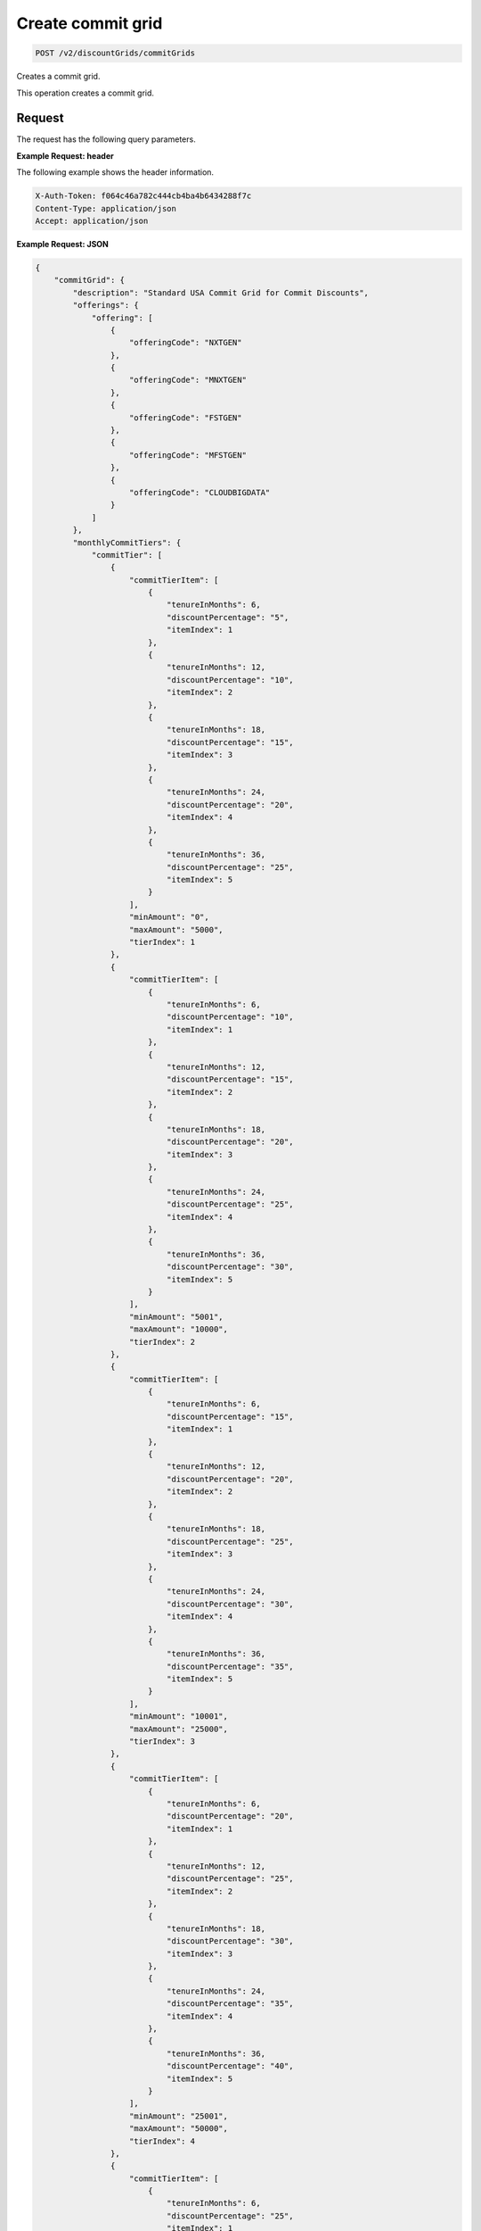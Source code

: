 .. _create-commit-grid:

Create commit grid
~~~~~~~~~~~~~~~~~~

.. code::

    POST /v2/discountGrids/commitGrids

Creates a commit grid.

This operation creates a commit grid.

Request
-------

The request has the following query parameters.

.. list-table::
   :widths: 15 10 30
   :header-rows: 1

   * - Name
     - Type
     - Description
   * - ``X-Auth-Token``
     - Header string *(Required)*
     - A valid authentication token
   * - ``Content-type``
     - Header string
     - Value: ``application/json`` or ``application/xml``
   * - ``Accept``
     - Header string
     - Value: ``application/json`` or ``application/xml``

    The request has the following body parameters.

    .. list-table::
      :widths: 15 10 30
      :header-rows: 1

   * - ``commitGrid`` *(Required)*
     - Object
     - An info block containing information about the commit grid.
   * - commitGrid.\ *description*
     - String
     - A description of the commit grid.
   * - commitGrid.\ *offerings*
     - Object
     - An object containing one or more ``offeringCode``.
   * - ``monthlyCommitTiers``
     - Object
     - An object containing information on any monthly commit tiers.
   * - ``prepayCommitTiers``
     - Object
     - An object containing information on any prepay commit tiers.
   * - ``id``
     - String
     - The ID for the commit grid.
   * - ``geo``
     - String
     - This parameter is used to filter and retrieve products with only prices
       for specific geography where the Offering is available. Valid values
       are ``USA``, ``UK``, ``AUS`, and ``APAC``.
   * - ``currency``
     - String
     - This parameter is used to filter and retrieve products with only prices
       for specific currency. Valid values are ``USD`` and ``GBP``.
   * - ``gridType``
     - String
     - Valid values are ``STANDARD`` and ``PRESET``. By default only
       ``STANDARD`` grids are returned.
   * - ``gridVersion``
     - String
     - The version of the grid. Example: 1.
   * - ``gridStartDate``
     - String
     - The date and time that the grid begins.
   * - ``gridEndDate``
     - String
     - The date and time that the grid ends.

**Example Request: header**

The following example shows the header information.

.. code::

   X-Auth-Token: f064c46a782c444cb4ba4b6434288f7c
   Content-Type: application/json
   Accept: application/json

**Example Request: JSON**

.. code::

  {
      "commitGrid": {
          "description": "Standard USA Commit Grid for Commit Discounts",
          "offerings": {
              "offering": [
                  {
                      "offeringCode": "NXTGEN"
                  },
                  {
                      "offeringCode": "MNXTGEN"
                  },
                  {
                      "offeringCode": "FSTGEN"
                  },
                  {
                      "offeringCode": "MFSTGEN"
                  },
                  {
                      "offeringCode": "CLOUDBIGDATA"
                  }
              ]
          },
          "monthlyCommitTiers": {
              "commitTier": [
                  {
                      "commitTierItem": [
                          {
                              "tenureInMonths": 6,
                              "discountPercentage": "5",
                              "itemIndex": 1
                          },
                          {
                              "tenureInMonths": 12,
                              "discountPercentage": "10",
                              "itemIndex": 2
                          },
                          {
                              "tenureInMonths": 18,
                              "discountPercentage": "15",
                              "itemIndex": 3
                          },
                          {
                              "tenureInMonths": 24,
                              "discountPercentage": "20",
                              "itemIndex": 4
                          },
                          {
                              "tenureInMonths": 36,
                              "discountPercentage": "25",
                              "itemIndex": 5
                          }
                      ],
                      "minAmount": "0",
                      "maxAmount": "5000",
                      "tierIndex": 1
                  },
                  {
                      "commitTierItem": [
                          {
                              "tenureInMonths": 6,
                              "discountPercentage": "10",
                              "itemIndex": 1
                          },
                          {
                              "tenureInMonths": 12,
                              "discountPercentage": "15",
                              "itemIndex": 2
                          },
                          {
                              "tenureInMonths": 18,
                              "discountPercentage": "20",
                              "itemIndex": 3
                          },
                          {
                              "tenureInMonths": 24,
                              "discountPercentage": "25",
                              "itemIndex": 4
                          },
                          {
                              "tenureInMonths": 36,
                              "discountPercentage": "30",
                              "itemIndex": 5
                          }
                      ],
                      "minAmount": "5001",
                      "maxAmount": "10000",
                      "tierIndex": 2
                  },
                  {
                      "commitTierItem": [
                          {
                              "tenureInMonths": 6,
                              "discountPercentage": "15",
                              "itemIndex": 1
                          },
                          {
                              "tenureInMonths": 12,
                              "discountPercentage": "20",
                              "itemIndex": 2
                          },
                          {
                              "tenureInMonths": 18,
                              "discountPercentage": "25",
                              "itemIndex": 3
                          },
                          {
                              "tenureInMonths": 24,
                              "discountPercentage": "30",
                              "itemIndex": 4
                          },
                          {
                              "tenureInMonths": 36,
                              "discountPercentage": "35",
                              "itemIndex": 5
                          }
                      ],
                      "minAmount": "10001",
                      "maxAmount": "25000",
                      "tierIndex": 3
                  },
                  {
                      "commitTierItem": [
                          {
                              "tenureInMonths": 6,
                              "discountPercentage": "20",
                              "itemIndex": 1
                          },
                          {
                              "tenureInMonths": 12,
                              "discountPercentage": "25",
                              "itemIndex": 2
                          },
                          {
                              "tenureInMonths": 18,
                              "discountPercentage": "30",
                              "itemIndex": 3
                          },
                          {
                              "tenureInMonths": 24,
                              "discountPercentage": "35",
                              "itemIndex": 4
                          },
                          {
                              "tenureInMonths": 36,
                              "discountPercentage": "40",
                              "itemIndex": 5
                          }
                      ],
                      "minAmount": "25001",
                      "maxAmount": "50000",
                      "tierIndex": 4
                  },
                  {
                      "commitTierItem": [
                          {
                              "tenureInMonths": 6,
                              "discountPercentage": "25",
                              "itemIndex": 1
                          },
                          {
                              "tenureInMonths": 12,
                              "discountPercentage": "30",
                              "itemIndex": 2
                          },
                          {
                              "tenureInMonths": 18,
                              "discountPercentage": "35",
                              "itemIndex": 3
                          },
                          {
                              "tenureInMonths": 24,
                              "discountPercentage": "40",
                              "itemIndex": 4
                          },
                          {
                              "tenureInMonths": 36,
                              "discountPercentage": "45",
                              "itemIndex": 5
                          }
                      ],
                      "minAmount": "50001",
                      "maxAmount": "100000",
                      "tierIndex": 5
                  },
                  {
                      "commitTierItem": [
                          {
                              "tenureInMonths": 6,
                              "discountPercentage": "30",
                              "itemIndex": 1
                          },
                          {
                              "tenureInMonths": 12,
                              "discountPercentage": "35",
                              "itemIndex": 2
                          },
                          {
                              "tenureInMonths": 18,
                              "discountPercentage": "40",
                              "itemIndex": 3
                          },
                          {
                              "tenureInMonths": 24,
                              "discountPercentage": "45",
                              "itemIndex": 4
                          },
                          {
                              "tenureInMonths": 36,
                              "discountPercentage": "50",
                              "itemIndex": 5
                          }
                      ],
                      "minAmount": "100001",
                      "maxAmount": "200000",
                      "tierIndex": 6
                  },
                  {
                      "commitTierItem": [
                          {
                              "tenureInMonths": 6,
                              "discountPercentage": "35",
                              "itemIndex": 1
                          },
                          {
                              "tenureInMonths": 12,
                              "discountPercentage": "40",
                              "itemIndex": 2
                          },
                          {
                              "tenureInMonths": 18,
                              "discountPercentage": "45",
                              "itemIndex": 3
                          },
                          {
                              "tenureInMonths": 24,
                              "discountPercentage": "50",
                              "itemIndex": 4
                          },
                          {
                              "tenureInMonths": 36,
                              "discountPercentage": "55",
                              "itemIndex": 5
                          }
                      ],
                      "minAmount": "200001",
                      "tierIndex": 7
                  }
              ]
          },
          "prepayCommitTiers": {
              "commitTier": [
                  {
                      "commitTierItem": [
                          {
                              "tenureInMonths": 6,
                              "discountPercentage": "8",
                              "itemIndex": 1
                          },
                          {
                              "tenureInMonths": 12,
                              "discountPercentage": "16",
                              "itemIndex": 2
                          },
                          {
                              "tenureInMonths": 18,
                              "discountPercentage": "24",
                              "itemIndex": 3
                          },
                          {
                              "tenureInMonths": 24,
                              "discountPercentage": "32",
                              "itemIndex": 4
                          },
                          {
                              "tenureInMonths": 36,
                              "discountPercentage": "43",
                              "itemIndex": 5
                          }
                      ],
                      "minAmount": "0",
                      "maxAmount": "5000",
                      "tierIndex": 1
                  },
                  {
                      "commitTierItem": [
                          {
                              "tenureInMonths": 6,
                              "discountPercentage": "13",
                              "itemIndex": 1
                          },
                          {
                              "tenureInMonths": 12,
                              "discountPercentage": "21",
                              "itemIndex": 2
                          },
                          {
                              "tenureInMonths": 18,
                              "discountPercentage": "29",
                              "itemIndex": 3
                          },
                          {
                              "tenureInMonths": 24,
                              "discountPercentage": "37",
                              "itemIndex": 4
                          },
                          {
                              "tenureInMonths": 36,
                              "discountPercentage": "48",
                              "itemIndex": 5
                          }
                      ],
                      "minAmount": "5001",
                      "maxAmount": "10000",
                      "tierIndex": 2
                  },
                  {
                      "commitTierItem": [
                          {
                              "tenureInMonths": 6,
                              "discountPercentage": "18",
                              "itemIndex": 1
                          },
                          {
                              "tenureInMonths": 12,
                              "discountPercentage": "26",
                              "itemIndex": 2
                          },
                          {
                              "tenureInMonths": 18,
                              "discountPercentage": "34",
                              "itemIndex": 3
                          },
                          {
                              "tenureInMonths": 24,
                              "discountPercentage": "42",
                              "itemIndex": 4
                          },
                          {
                              "tenureInMonths": 36,
                              "discountPercentage": "53",
                              "itemIndex": 5
                          }
                      ],
                      "minAmount": "10001",
                      "maxAmount": "25000",
                      "tierIndex": 3
                  },
                  {
                      "commitTierItem": [
                          {
                              "tenureInMonths": 6,
                              "discountPercentage": "23",
                              "itemIndex": 1
                          },
                          {
                              "tenureInMonths": 12,
                              "discountPercentage": "31",
                              "itemIndex": 2
                          },
                          {
                              "tenureInMonths": 18,
                              "discountPercentage": "39",
                              "itemIndex": 3
                          },
                          {
                              "tenureInMonths": 24,
                              "discountPercentage": "47",
                              "itemIndex": 4
                          },
                          {
                              "tenureInMonths": 36,
                              "discountPercentage": "58",
                              "itemIndex": 5
                          }
                      ],
                      "minAmount": "25001",
                      "maxAmount": "50000",
                      "tierIndex": 4
                  },
                  {
                      "commitTierItem": [
                          {
                              "tenureInMonths": 6,
                              "discountPercentage": "28",
                              "itemIndex": 1
                          },
                          {
                              "tenureInMonths": 12,
                              "discountPercentage": "36",
                              "itemIndex": 2
                          },
                          {
                              "tenureInMonths": 18,
                              "discountPercentage": "44",
                              "itemIndex": 3
                          },
                          {
                              "tenureInMonths": 24,
                              "discountPercentage": "52",
                              "itemIndex": 4
                          },
                          {
                              "tenureInMonths": 36,
                              "discountPercentage": "63",
                              "itemIndex": 5
                          }
                      ],
                      "minAmount": "50001",
                      "maxAmount": "100000",
                      "tierIndex": 5
                  },
                  {
                      "commitTierItem": [
                          {
                              "tenureInMonths": 6,
                              "discountPercentage": "33",
                              "itemIndex": 1
                          },
                          {
                              "tenureInMonths": 12,
                              "discountPercentage": "41",
                              "itemIndex": 2
                          },
                          {
                              "tenureInMonths": 18,
                              "discountPercentage": "49",
                              "itemIndex": 3
                          },
                          {
                              "tenureInMonths": 24,
                              "discountPercentage": "57",
                              "itemIndex": 4
                          },
                          {
                              "tenureInMonths": 36,
                              "discountPercentage": "68",
                              "itemIndex": 5
                          }
                      ],
                      "minAmount": "100001",
                      "maxAmount": "200000",
                      "tierIndex": 6
                  },
                  {
                      "commitTierItem": [
                          {
                              "tenureInMonths": 6,
                              "discountPercentage": "38",
                              "itemIndex": 1
                          },
                          {
                              "tenureInMonths": 12,
                              "discountPercentage": "46",
                              "itemIndex": 2
                          },
                          {
                              "tenureInMonths": 18,
                              "discountPercentage": "54",
                              "itemIndex": 3
                          },
                          {
                              "tenureInMonths": 24,
                              "discountPercentage": "62",
                              "itemIndex": 4
                          },
                          {
                              "tenureInMonths": 36,
                              "discountPercentage": "73",
                              "itemIndex": 5
                          }
                      ],
                      "minAmount": "200001",
                      "tierIndex": 7
                  }
              ]
          },
          "id": "STANDARD_USA_COMMIT_GRID_001",
          "geo": "USA",
          "currency": "USD",
          "gridType": "STANDARD",
          "gridVersion": "1",
          "gridStartDate": "05-30-2013-0500",
          "gridEndDate": null
      }
  }

**Example Request: XML**

.. code::

  <?xml version="1.0" encoding="UTF-8" standalone="yes"?>
  <ns2:commitGrid id="USACOMPUTECOMMITSTANDARDGRID_001" geo="USA" currency="USD"
      gridType="STANDARD" gridVersion="1" gridStartDate="2002-09-24-06:00" gridEndDate="2002-09-24-06:00" xmlns:ns2="http://offer.api.rackspacecloud.com/v2">
      <ns2:description>Standard US Grid for Compute Commit Discounts</ns2:description>
      <ns2:offerings>
          <ns2:offering offeringCode="NXTGEN" />
          <ns2:offering offeringCode="MNXTGEN"/>
          <ns2:offering offeringCode="FSTGEN"/>
          <ns2:offering offeringCode="MFSTGEN"/>
          <ns2:offering offeringCode="CLOUDBIGDATA"/>
      </ns2:offerings>
      <ns2:monthlyCommitTiers>
          <ns2:commitTier minAmount="0" maxAmount="5000" tierIndex="1">
              <ns2:commitTierItem tenureInMonths="6" discountPercentage="3" itemIndex="1"/>
              <ns2:commitTierItem tenureInMonths="12" discountPercentage="6" itemIndex="2"/>
              <ns2:commitTierItem tenureInMonths="18" discountPercentage="10" itemIndex="3"/>
              <ns2:commitTierItem tenureInMonths="36" discountPercentage="20" itemIndex="4"/>
          </ns2:commitTier>
          <ns2:commitTier minAmount="5001" maxAmount="10000" tierIndex="2">
              <ns2:commitTierItem tenureInMonths="6" discountPercentage="8" itemIndex="1"/>
              <ns2:commitTierItem tenureInMonths="12" discountPercentage="12" itemIndex="2"/>
              <ns2:commitTierItem tenureInMonths="18" discountPercentage="16" itemIndex="3"/>
              <ns2:commitTierItem tenureInMonths="36" discountPercentage="28" itemIndex="4"/>
          </ns2:commitTier>
          <ns2:commitTier minAmount="10001" maxAmount="25000" tierIndex="3">
              <ns2:commitTierItem tenureInMonths="12" discountPercentage="3" itemIndex="1"/>
              <ns2:commitTierItem tenureInMonths="16" discountPercentage="6" itemIndex="2"/>
              <ns2:commitTierItem tenureInMonths="20" discountPercentage="10" itemIndex="3"/>
              <ns2:commitTierItem tenureInMonths="32" discountPercentage="20" itemIndex="4"/>
          </ns2:commitTier>
          <ns2:commitTier minAmount="25001" maxAmount="50000" tierIndex="4">
              <ns2:commitTierItem tenureInMonths="16" discountPercentage="3" itemIndex="1"/>
              <ns2:commitTierItem tenureInMonths="20" discountPercentage="6" itemIndex="2"/>
              <ns2:commitTierItem tenureInMonths="24" discountPercentage="10" itemIndex="3"/>
              <ns2:commitTierItem tenureInMonths="36" discountPercentage="20" itemIndex="4"/>
          </ns2:commitTier>
          <ns2:commitTier minAmount="50001" maxAmount="100000" tierIndex="5">
              <ns2:commitTierItem tenureInMonths="20" discountPercentage="3" itemIndex="1"/>
              <ns2:commitTierItem tenureInMonths="24" discountPercentage="6" itemIndex="2"/>
              <ns2:commitTierItem tenureInMonths="28" discountPercentage="10" itemIndex="3"/>
              <ns2:commitTierItem tenureInMonths="40" discountPercentage="20" itemIndex="4"/>
          </ns2:commitTier>
          <ns2:commitTier minAmount="100001" maxAmount="200000" tierIndex="6">
              <ns2:commitTierItem tenureInMonths="6" discountPercentage="3" itemIndex="1"/>
              <ns2:commitTierItem tenureInMonths="12" discountPercentage="6" itemIndex="2"/>
              <ns2:commitTierItem tenureInMonths="18" discountPercentage="10" itemIndex="3"/>
              <ns2:commitTierItem tenureInMonths="36" discountPercentage="20" itemIndex="4"/>
          </ns2:commitTier>
      </ns2:monthlyCommitTiers>
      <ns2:prepayCommitTiers>
          <ns2:commitTier minAmount="0" maxAmount="5000" tierIndex="1">
              <ns2:commitTierItem tenureInMonths="6" discountPercentage="8" itemIndex="1"/>
              <ns2:commitTierItem tenureInMonths="12" discountPercentage="16" itemIndex="2"/>
              <ns2:commitTierItem tenureInMonths="18" discountPercentage="25" itemIndex="3"/>
              <ns2:commitTierItem tenureInMonths="36" discountPercentage="50" itemIndex="4"/>
          </ns2:commitTier>
          <ns2:commitTier minAmount="5001" maxAmount="10000" tierIndex="2">
              <ns2:commitTierItem tenureInMonths="6" discountPercentage="13" itemIndex="1"/>
              <ns2:commitTierItem tenureInMonths="12" discountPercentage="22" itemIndex="2"/>
              <ns2:commitTierItem tenureInMonths="18" discountPercentage="31" itemIndex="3"/>
              <ns2:commitTierItem tenureInMonths="36" discountPercentage="58" itemIndex="4"/>
          </ns2:commitTier>
          <ns2:commitTier minAmount="10001" maxAmount="25000" tierIndex="3">
              <ns2:commitTierItem tenureInMonths="6" discountPercentage="17" itemIndex="1"/>
              <ns2:commitTierItem tenureInMonths="12" discountPercentage="26" itemIndex="2"/>
              <ns2:commitTierItem tenureInMonths="18" discountPercentage="35" itemIndex="3"/>
              <ns2:commitTierItem tenureInMonths="36" discountPercentage="62" itemIndex="4"/>
          </ns2:commitTier>
          <ns2:commitTier minAmount="25001" maxAmount="50000" tierIndex="4">
              <ns2:commitTierItem tenureInMonths="6" discountPercentage="21" itemIndex="1"/>
              <ns2:commitTierItem tenureInMonths="12" discountPercentage="30" itemIndex="2"/>
              <ns2:commitTierItem tenureInMonths="18" discountPercentage="39" itemIndex="3"/>
              <ns2:commitTierItem tenureInMonths="36" discountPercentage="66" itemIndex="4"/>
          </ns2:commitTier>
          <ns2:commitTier minAmount="50001" maxAmount="100000" tierIndex="5">
              <ns2:commitTierItem tenureInMonths="6" discountPercentage="25" itemIndex="1"/>
              <ns2:commitTierItem tenureInMonths="12" discountPercentage="34" itemIndex="2"/>
              <ns2:commitTierItem tenureInMonths="18" discountPercentage="43" itemIndex="3"/>
              <ns2:commitTierItem tenureInMonths="36" discountPercentage="70" itemIndex="4"/>
          </ns2:commitTier>
          <ns2:commitTier minAmount="100001" maxAmount="200000" tierIndex="6">
              <ns2:commitTierItem tenureInMonths="6" discountPercentage="30" itemIndex="1"/>
              <ns2:commitTierItem tenureInMonths="12" discountPercentage="40" itemIndex="2"/>
              <ns2:commitTierItem tenureInMonths="18" discountPercentage="50" itemIndex="3"/>
              <ns2:commitTierItem tenureInMonths="36" discountPercentage="80" itemIndex="4"/>
          </ns2:commitTier>
      </ns2:prepayCommitTiers>
  </ns2:commitGrid>



Response
--------

The response has the following body parameters.

.. list-table::
   :widths: 15 10 30
   :header-rows: 1

   * - Name
     - Type
     - Description
   * - **images**\.[]
     - Array
     - An array of images in the list.
   * - images.\ **id**
     - String
     - The UUID of the image.
   * - images.\ **name**
     - String
     - The name of the image.
   * - images.\ **status**
     - String
     - The status of the image. For possible image statuses,
       see :ref:`Statuses <statuses>`.
   * - images.\ **visibility**
     - String
     - Specifies image visibility as ``public``, ``private``, or ``shared``.
   * - images.\ **size**
     - String
     - The size of the image in bytes.
   * - images.\ **checksum**
     - String
     - The checksum of this image.
   * - images.\ **self**
     - String
     - The link to the image.
   * - images.\ **file**
     - String
     - The image file.
   * - **first**
     - String
     - The URI for the first image in the list.
   * - **first**
     - String
     - The URI for the next image in the list.
   * - **last**
     - String
     - The URI for the last image in the list.

**Example response: JSON**

The following example shows the JSON response for the request.

.. code::

   Status Code: 200 OK
   Content-Length: 4543
   Content-Type: application/json
   Date: Wed, 03 Dec 2014 17:13:30 GMT
   Server: Jetty(8.0.y.z-SNAPSHOT)
   Via: 1.1 Repose (Repose/2.12)
   x-compute-request-id: req-7b7ffed2-9b1f-46a8-a478-315518d35387

   {
      "commitGrid": {
          "description": "Standard USA Commit Grid for Commit Discounts",
          "offerings": {
              "offering": [
                  {
                      "offeringCode": "NXTGEN"
                  },
                  {
                      "offeringCode": "MNXTGEN"
                  },
                  {
                      "offeringCode": "FSTGEN"
                  },
                  {
                      "offeringCode": "MFSTGEN"
                  },
                  {
                      "offeringCode": "CLOUDBIGDATA"
                  }
              ]
          },
          "monthlyCommitTiers": {
              "commitTier": [
                  {
                      "commitTierItem": [
                          {
                              "tenureInMonths": 6,
                              "discountPercentage": "5",
                              "itemIndex": 1
                          },
                          {
                              "tenureInMonths": 12,
                              "discountPercentage": "10",
                              "itemIndex": 2
                          },
                          {
                              "tenureInMonths": 18,
                              "discountPercentage": "15",
                              "itemIndex": 3
                          },
                          {
                              "tenureInMonths": 24,
                              "discountPercentage": "20",
                              "itemIndex": 4
                          },
                          {
                              "tenureInMonths": 36,
                              "discountPercentage": "25",
                              "itemIndex": 5
                          }
                      ],
                      "minAmount": "0",
                      "maxAmount": "5000",
                      "tierIndex": 1
                  },
                  {
                      "commitTierItem": [
                          {
                              "tenureInMonths": 6,
                              "discountPercentage": "10",
                              "itemIndex": 1
                          },
                          {
                              "tenureInMonths": 12,
                              "discountPercentage": "15",
                              "itemIndex": 2
                          },
                          {
                              "tenureInMonths": 18,
                              "discountPercentage": "20",
                              "itemIndex": 3
                          },
                          {
                              "tenureInMonths": 24,
                              "discountPercentage": "25",
                              "itemIndex": 4
                          },
                          {
                              "tenureInMonths": 36,
                              "discountPercentage": "30",
                              "itemIndex": 5
                          }
                      ],
                      "minAmount": "5001",
                      "maxAmount": "10000",
                      "tierIndex": 2
                  },
                  {
                      "commitTierItem": [
                          {
                              "tenureInMonths": 6,
                              "discountPercentage": "15",
                              "itemIndex": 1
                          },
                          {
                              "tenureInMonths": 12,
                              "discountPercentage": "20",
                              "itemIndex": 2
                          },
                          {
                              "tenureInMonths": 18,
                              "discountPercentage": "25",
                              "itemIndex": 3
                          },
                          {
                              "tenureInMonths": 24,
                              "discountPercentage": "30",
                              "itemIndex": 4
                          },
                          {
                              "tenureInMonths": 36,
                              "discountPercentage": "35",
                              "itemIndex": 5
                          }
                      ],
                      "minAmount": "10001",
                      "maxAmount": "25000",
                      "tierIndex": 3
                  },
                  {
                      "commitTierItem": [
                          {
                              "tenureInMonths": 6,
                              "discountPercentage": "20",
                              "itemIndex": 1
                          },
                          {
                              "tenureInMonths": 12,
                              "discountPercentage": "25",
                              "itemIndex": 2
                          },
                          {
                              "tenureInMonths": 18,
                              "discountPercentage": "30",
                              "itemIndex": 3
                          },
                          {
                              "tenureInMonths": 24,
                              "discountPercentage": "35",
                              "itemIndex": 4
                          },
                          {
                              "tenureInMonths": 36,
                              "discountPercentage": "40",
                              "itemIndex": 5
                          }
                      ],
                      "minAmount": "25001",
                      "maxAmount": "50000",
                      "tierIndex": 4
                  },
                  {
                      "commitTierItem": [
                          {
                              "tenureInMonths": 6,
                              "discountPercentage": "25",
                              "itemIndex": 1
                          },
                          {
                              "tenureInMonths": 12,
                              "discountPercentage": "30",
                              "itemIndex": 2
                          },
                          {
                              "tenureInMonths": 18,
                              "discountPercentage": "35",
                              "itemIndex": 3
                          },
                          {
                              "tenureInMonths": 24,
                              "discountPercentage": "40",
                              "itemIndex": 4
                          },
                          {
                              "tenureInMonths": 36,
                              "discountPercentage": "45",
                              "itemIndex": 5
                          }
                      ],
                      "minAmount": "50001",
                      "maxAmount": "100000",
                      "tierIndex": 5
                  },
                  {
                      "commitTierItem": [
                          {
                              "tenureInMonths": 6,
                              "discountPercentage": "30",
                              "itemIndex": 1
                          },
                          {
                              "tenureInMonths": 12,
                              "discountPercentage": "35",
                              "itemIndex": 2
                          },
                          {
                              "tenureInMonths": 18,
                              "discountPercentage": "40",
                              "itemIndex": 3
                          },
                          {
                              "tenureInMonths": 24,
                              "discountPercentage": "45",
                              "itemIndex": 4
                          },
                          {
                              "tenureInMonths": 36,
                              "discountPercentage": "50",
                              "itemIndex": 5
                          }
                      ],
                      "minAmount": "100001",
                      "maxAmount": "200000",
                      "tierIndex": 6
                  },
                  {
                      "commitTierItem": [
                          {
                              "tenureInMonths": 6,
                              "discountPercentage": "35",
                              "itemIndex": 1
                          },
                          {
                              "tenureInMonths": 12,
                              "discountPercentage": "40",
                              "itemIndex": 2
                          },
                          {
                              "tenureInMonths": 18,
                              "discountPercentage": "45",
                              "itemIndex": 3
                          },
                          {
                              "tenureInMonths": 24,
                              "discountPercentage": "50",
                              "itemIndex": 4
                          },
                          {
                              "tenureInMonths": 36,
                              "discountPercentage": "55",
                              "itemIndex": 5
                          }
                      ],
                      "minAmount": "200001",
                      "tierIndex": 7
                  }
              ]
          },
          "prepayCommitTiers": {
              "commitTier": [
                  {
                      "commitTierItem": [
                          {
                              "tenureInMonths": 6,
                              "discountPercentage": "8",
                              "itemIndex": 1
                          },
                          {
                              "tenureInMonths": 12,
                              "discountPercentage": "16",
                              "itemIndex": 2
                          },
                          {
                              "tenureInMonths": 18,
                              "discountPercentage": "24",
                              "itemIndex": 3
                          },
                          {
                              "tenureInMonths": 24,
                              "discountPercentage": "32",
                              "itemIndex": 4
                          },
                          {
                              "tenureInMonths": 36,
                              "discountPercentage": "43",
                              "itemIndex": 5
                          }
                      ],
                      "minAmount": "0",
                      "maxAmount": "5000",
                      "tierIndex": 1
                  },
                  {
                      "commitTierItem": [
                          {
                              "tenureInMonths": 6,
                              "discountPercentage": "13",
                              "itemIndex": 1
                          },
                          {
                              "tenureInMonths": 12,
                              "discountPercentage": "21",
                              "itemIndex": 2
                          },
                          {
                              "tenureInMonths": 18,
                              "discountPercentage": "29",
                              "itemIndex": 3
                          },
                          {
                              "tenureInMonths": 24,
                              "discountPercentage": "37",
                              "itemIndex": 4
                          },
                          {
                              "tenureInMonths": 36,
                              "discountPercentage": "48",
                              "itemIndex": 5
                          }
                      ],
                      "minAmount": "5001",
                      "maxAmount": "10000",
                      "tierIndex": 2
                  },
                  {
                      "commitTierItem": [
                          {
                              "tenureInMonths": 6,
                              "discountPercentage": "18",
                              "itemIndex": 1
                          },
                          {
                              "tenureInMonths": 12,
                              "discountPercentage": "26",
                              "itemIndex": 2
                          },
                          {
                              "tenureInMonths": 18,
                              "discountPercentage": "34",
                              "itemIndex": 3
                          },
                          {
                              "tenureInMonths": 24,
                              "discountPercentage": "42",
                              "itemIndex": 4
                          },
                          {
                              "tenureInMonths": 36,
                              "discountPercentage": "53",
                              "itemIndex": 5
                          }
                      ],
                      "minAmount": "10001",
                      "maxAmount": "25000",
                      "tierIndex": 3
                  },
                  {
                      "commitTierItem": [
                          {
                              "tenureInMonths": 6,
                              "discountPercentage": "23",
                              "itemIndex": 1
                          },
                          {
                              "tenureInMonths": 12,
                              "discountPercentage": "31",
                              "itemIndex": 2
                          },
                          {
                              "tenureInMonths": 18,
                              "discountPercentage": "39",
                              "itemIndex": 3
                          },
                          {
                              "tenureInMonths": 24,
                              "discountPercentage": "47",
                              "itemIndex": 4
                          },
                          {
                              "tenureInMonths": 36,
                              "discountPercentage": "58",
                              "itemIndex": 5
                          }
                      ],
                      "minAmount": "25001",
                      "maxAmount": "50000",
                      "tierIndex": 4
                  },
                  {
                      "commitTierItem": [
                          {
                              "tenureInMonths": 6,
                              "discountPercentage": "28",
                              "itemIndex": 1
                          },
                          {
                              "tenureInMonths": 12,
                              "discountPercentage": "36",
                              "itemIndex": 2
                          },
                          {
                              "tenureInMonths": 18,
                              "discountPercentage": "44",
                              "itemIndex": 3
                          },
                          {
                              "tenureInMonths": 24,
                              "discountPercentage": "52",
                              "itemIndex": 4
                          },
                          {
                              "tenureInMonths": 36,
                              "discountPercentage": "63",
                              "itemIndex": 5
                          }
                      ],
                      "minAmount": "50001",
                      "maxAmount": "100000",
                      "tierIndex": 5
                  },
                  {
                      "commitTierItem": [
                          {
                              "tenureInMonths": 6,
                              "discountPercentage": "33",
                              "itemIndex": 1
                          },
                          {
                              "tenureInMonths": 12,
                              "discountPercentage": "41",
                              "itemIndex": 2
                          },
                          {
                              "tenureInMonths": 18,
                              "discountPercentage": "49",
                              "itemIndex": 3
                          },
                          {
                              "tenureInMonths": 24,
                              "discountPercentage": "57",
                              "itemIndex": 4
                          },
                          {
                              "tenureInMonths": 36,
                              "discountPercentage": "68",
                              "itemIndex": 5
                          }
                      ],
                      "minAmount": "100001",
                      "maxAmount": "200000",
                      "tierIndex": 6
                  },
                  {
                      "commitTierItem": [
                          {
                              "tenureInMonths": 6,
                              "discountPercentage": "38",
                              "itemIndex": 1
                          },
                          {
                              "tenureInMonths": 12,
                              "discountPercentage": "46",
                              "itemIndex": 2
                          },
                          {
                              "tenureInMonths": 18,
                              "discountPercentage": "54",
                              "itemIndex": 3
                          },
                          {
                              "tenureInMonths": 24,
                              "discountPercentage": "62",
                              "itemIndex": 4
                          },
                          {
                              "tenureInMonths": 36,
                              "discountPercentage": "73",
                              "itemIndex": 5
                          }
                      ],
                      "minAmount": "200001",
                      "tierIndex": 7
                  }
              ]
          },
          "id": "STANDARD_USA_COMMIT_GRID_001",
          "geo": "USA",
          "currency": "USD",
          "gridType": "STANDARD",
          "gridVersion": "1",
          "gridStartDate": "05-30-2013-0500",
          "gridEndDate": null
      }
  }

**Example response: XML**

The following example shows the XML response for the request.

.. code::

  <?xml version="1.0" encoding="UTF-8" standalone="yes"?>
  <ns2:commitGrid id="USACOMPUTECOMMITSTANDARDGRID_001" geo="USA" currency="USD"
    gridType="STANDARD" gridVersion="1" gridStartDate="2002-09-24-06:00" gridEndDate="2002-09-24-06:00" xmlns:ns2="http://offer.api.rackspacecloud.com/v2">
    <ns2:description>Standard US Grid for Compute Commit Discounts</ns2:description>
    <ns2:offerings>
        <ns2:offering offeringCode="NXTGEN" />
        <ns2:offering offeringCode="MNXTGEN"/>
        <ns2:offering offeringCode="FSTGEN"/>
        <ns2:offering offeringCode="MFSTGEN"/>
        <ns2:offering offeringCode="CLOUDBIGDATA"/>
    </ns2:offerings>
    <ns2:monthlyCommitTiers>
        <ns2:commitTier minAmount="0" maxAmount="5000" tierIndex="1">
            <ns2:commitTierItem tenureInMonths="6" discountPercentage="3" itemIndex="1"/>
            <ns2:commitTierItem tenureInMonths="12" discountPercentage="6" itemIndex="2"/>
            <ns2:commitTierItem tenureInMonths="18" discountPercentage="10" itemIndex="3"/>
            <ns2:commitTierItem tenureInMonths="36" discountPercentage="20" itemIndex="4"/>
        </ns2:commitTier>
        <ns2:commitTier minAmount="5001" maxAmount="10000" tierIndex="2">
            <ns2:commitTierItem tenureInMonths="6" discountPercentage="8" itemIndex="1"/>
            <ns2:commitTierItem tenureInMonths="12" discountPercentage="12" itemIndex="2"/>
            <ns2:commitTierItem tenureInMonths="18" discountPercentage="16" itemIndex="3"/>
            <ns2:commitTierItem tenureInMonths="36" discountPercentage="28" itemIndex="4"/>
        </ns2:commitTier>
        <ns2:commitTier minAmount="10001" maxAmount="25000" tierIndex="3">
            <ns2:commitTierItem tenureInMonths="12" discountPercentage="3" itemIndex="1"/>
            <ns2:commitTierItem tenureInMonths="16" discountPercentage="6" itemIndex="2"/>
            <ns2:commitTierItem tenureInMonths="20" discountPercentage="10" itemIndex="3"/>
            <ns2:commitTierItem tenureInMonths="32" discountPercentage="20" itemIndex="4"/>
        </ns2:commitTier>
        <ns2:commitTier minAmount="25001" maxAmount="50000" tierIndex="4">
            <ns2:commitTierItem tenureInMonths="16" discountPercentage="3" itemIndex="1"/>
            <ns2:commitTierItem tenureInMonths="20" discountPercentage="6" itemIndex="2"/>
            <ns2:commitTierItem tenureInMonths="24" discountPercentage="10" itemIndex="3"/>
            <ns2:commitTierItem tenureInMonths="36" discountPercentage="20" itemIndex="4"/>
        </ns2:commitTier>
        <ns2:commitTier minAmount="50001" maxAmount="100000" tierIndex="5">
            <ns2:commitTierItem tenureInMonths="20" discountPercentage="3" itemIndex="1"/>
            <ns2:commitTierItem tenureInMonths="24" discountPercentage="6" itemIndex="2"/>
            <ns2:commitTierItem tenureInMonths="28" discountPercentage="10" itemIndex="3"/>
            <ns2:commitTierItem tenureInMonths="40" discountPercentage="20" itemIndex="4"/>
        </ns2:commitTier>
        <ns2:commitTier minAmount="100001" maxAmount="200000" tierIndex="6">
            <ns2:commitTierItem tenureInMonths="6" discountPercentage="3" itemIndex="1"/>
            <ns2:commitTierItem tenureInMonths="12" discountPercentage="6" itemIndex="2"/>
            <ns2:commitTierItem tenureInMonths="18" discountPercentage="10" itemIndex="3"/>
            <ns2:commitTierItem tenureInMonths="36" discountPercentage="20" itemIndex="4"/>
        </ns2:commitTier>
    </ns2:monthlyCommitTiers>
    <ns2:prepayCommitTiers>
        <ns2:commitTier minAmount="0" maxAmount="5000" tierIndex="1">
            <ns2:commitTierItem tenureInMonths="6" discountPercentage="8" itemIndex="1"/>
            <ns2:commitTierItem tenureInMonths="12" discountPercentage="16" itemIndex="2"/>
            <ns2:commitTierItem tenureInMonths="18" discountPercentage="25" itemIndex="3"/>
            <ns2:commitTierItem tenureInMonths="36" discountPercentage="50" itemIndex="4"/>
        </ns2:commitTier>
        <ns2:commitTier minAmount="5001" maxAmount="10000" tierIndex="2">
            <ns2:commitTierItem tenureInMonths="6" discountPercentage="13" itemIndex="1"/>
            <ns2:commitTierItem tenureInMonths="12" discountPercentage="22" itemIndex="2"/>
            <ns2:commitTierItem tenureInMonths="18" discountPercentage="31" itemIndex="3"/>
            <ns2:commitTierItem tenureInMonths="36" discountPercentage="58" itemIndex="4"/>
        </ns2:commitTier>
        <ns2:commitTier minAmount="10001" maxAmount="25000" tierIndex="3">
            <ns2:commitTierItem tenureInMonths="6" discountPercentage="17" itemIndex="1"/>
            <ns2:commitTierItem tenureInMonths="12" discountPercentage="26" itemIndex="2"/>
            <ns2:commitTierItem tenureInMonths="18" discountPercentage="35" itemIndex="3"/>
            <ns2:commitTierItem tenureInMonths="36" discountPercentage="62" itemIndex="4"/>
        </ns2:commitTier>
        <ns2:commitTier minAmount="25001" maxAmount="50000" tierIndex="4">
            <ns2:commitTierItem tenureInMonths="6" discountPercentage="21" itemIndex="1"/>
            <ns2:commitTierItem tenureInMonths="12" discountPercentage="30" itemIndex="2"/>
            <ns2:commitTierItem tenureInMonths="18" discountPercentage="39" itemIndex="3"/>
            <ns2:commitTierItem tenureInMonths="36" discountPercentage="66" itemIndex="4"/>
        </ns2:commitTier>
        <ns2:commitTier minAmount="50001" maxAmount="100000" tierIndex="5">
            <ns2:commitTierItem tenureInMonths="6" discountPercentage="25" itemIndex="1"/>
            <ns2:commitTierItem tenureInMonths="12" discountPercentage="34" itemIndex="2"/>
            <ns2:commitTierItem tenureInMonths="18" discountPercentage="43" itemIndex="3"/>
            <ns2:commitTierItem tenureInMonths="36" discountPercentage="70" itemIndex="4"/>
        </ns2:commitTier>
        <ns2:commitTier minAmount="100001" maxAmount="200000" tierIndex="6">
            <ns2:commitTierItem tenureInMonths="6" discountPercentage="30" itemIndex="1"/>
            <ns2:commitTierItem tenureInMonths="12" discountPercentage="40" itemIndex="2"/>
            <ns2:commitTierItem tenureInMonths="18" discountPercentage="50" itemIndex="3"/>
            <ns2:commitTierItem tenureInMonths="36" discountPercentage="80" itemIndex="4"/>
        </ns2:commitTier>
    </ns2:prepayCommitTiers>
  </ns2:commitGrid>

Response codes
--------------

This operation can have the following response codes.

.. list-table::
   :widths: 15 10 30
   :header-rows: 1

   * - Code
     - Name
     - Description
   * - 201
     - Created
     - The resource was created.
   * - 400
     - Error
     - A general error has occurred.
   * - 404
     - Not Found
     - The requested resource is not found.
   * - 405
     - Method Not Allowed
     - The method received in the request line is known by the origin server
       but is not supported by the target resource.
   * - 406
     - Not Acceptable
     - The value in the ``Accept`` header is not supported.
   * - 415
     - Unsupported Media Type
     - The payload type is not supported.
   * - 500
     - API Fault
     - The server encountered an unexpected condition that prevented it from
       fulfilling the request.
